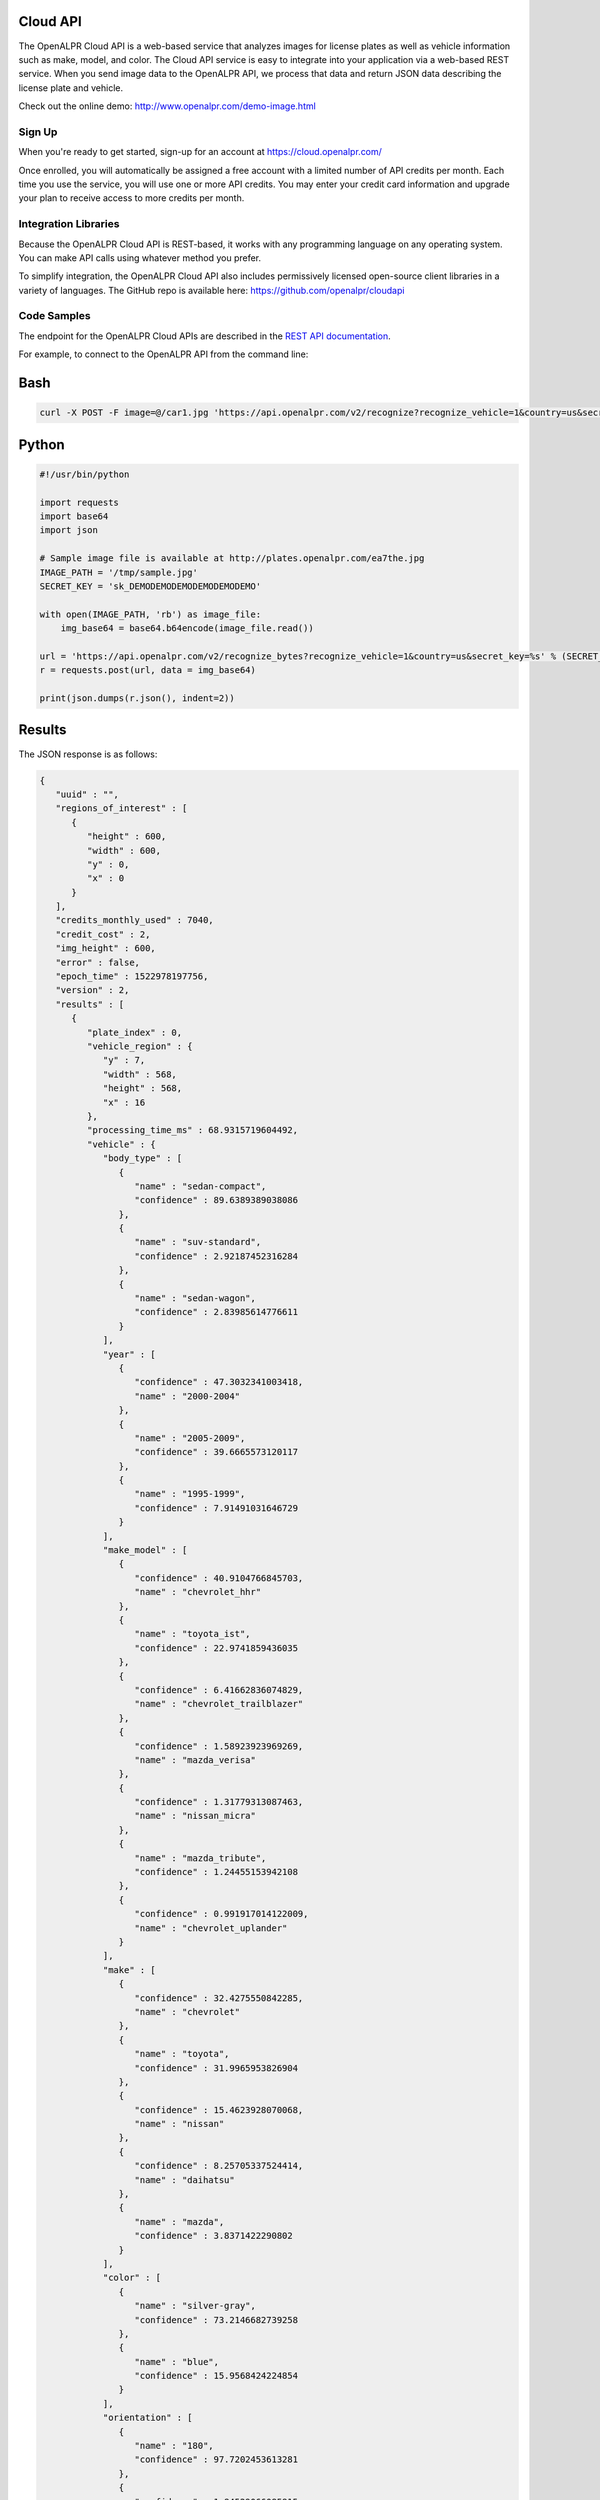 
.. _cloud_api:

Cloud API
=============

The OpenALPR Cloud API is a web-based service that analyzes images for license plates as well as vehicle information such as make, model, and color. 
The Cloud API service is easy to integrate into your application via a web-based REST service. When you send image data to the OpenALPR API, we process that data 
and return JSON data describing the license plate and vehicle.

Check out the online demo: http://www.openalpr.com/demo-image.html

Sign Up
---------

When you're ready to get started, sign-up for an account at https://cloud.openalpr.com/

Once enrolled, you will automatically be assigned a free account with a limited number of API credits per month. Each time you use the service, you will use one or more 
API credits. You may enter your credit card information and upgrade your plan to receive access to more credits per month.

Integration Libraries
-----------------------

Because the OpenALPR Cloud API is REST-based, it works with any programming language on any operating system. You can make API calls using whatever method
you prefer.

To simplify integration, the OpenALPR Cloud API also includes permissively licensed open-source client libraries in a variety of languages. 
The GitHub repo is available here: https://github.com/openalpr/cloudapi


Code Samples
----------------------

The endpoint for the OpenALPR Cloud APIs are described in the `REST API documentation <api/?api=cloudapi>`_.  

For example, to connect to the OpenALPR API from the command line:


Bash
=====

.. code-block:: bash

    curl -X POST -F image=@/car1.jpg 'https://api.openalpr.com/v2/recognize?recognize_vehicle=1&country=us&secret_key=sk_DEMODEMODEMODEMODEMODEMO'

Python
=======

.. code-block:: python

    #!/usr/bin/python

    import requests
    import base64
    import json

    # Sample image file is available at http://plates.openalpr.com/ea7the.jpg
    IMAGE_PATH = '/tmp/sample.jpg'
    SECRET_KEY = 'sk_DEMODEMODEMODEMODEMODEMO'

    with open(IMAGE_PATH, 'rb') as image_file:
        img_base64 = base64.b64encode(image_file.read())

    url = 'https://api.openalpr.com/v2/recognize_bytes?recognize_vehicle=1&country=us&secret_key=%s' % (SECRET_KEY)
    r = requests.post(url, data = img_base64)

    print(json.dumps(r.json(), indent=2))


Results
=========

The JSON response is as follows:

.. code-block:: json


    {
       "uuid" : "",
       "regions_of_interest" : [
          {
             "height" : 600,
             "width" : 600,
             "y" : 0,
             "x" : 0
          }
       ],
       "credits_monthly_used" : 7040,
       "credit_cost" : 2,
       "img_height" : 600,
       "error" : false,
       "epoch_time" : 1522978197756,
       "version" : 2,
       "results" : [
          {
             "plate_index" : 0,
             "vehicle_region" : {
                "y" : 7,
                "width" : 568,
                "height" : 568,
                "x" : 16
             },
             "processing_time_ms" : 68.9315719604492,
             "vehicle" : {
                "body_type" : [
                   {
                      "name" : "sedan-compact",
                      "confidence" : 89.6389389038086
                   },
                   {
                      "name" : "suv-standard",
                      "confidence" : 2.92187452316284
                   },
                   {
                      "name" : "sedan-wagon",
                      "confidence" : 2.83985614776611
                   }
                ],
                "year" : [
                   {
                      "confidence" : 47.3032341003418,
                      "name" : "2000-2004"
                   },
                   {
                      "name" : "2005-2009",
                      "confidence" : 39.6665573120117
                   },
                   {
                      "name" : "1995-1999",
                      "confidence" : 7.91491031646729
                   }
                ],
                "make_model" : [
                   {
                      "confidence" : 40.9104766845703,
                      "name" : "chevrolet_hhr"
                   },
                   {
                      "name" : "toyota_ist",
                      "confidence" : 22.9741859436035
                   },
                   {
                      "confidence" : 6.41662836074829,
                      "name" : "chevrolet_trailblazer"
                   },
                   {
                      "confidence" : 1.58923923969269,
                      "name" : "mazda_verisa"
                   },
                   {
                      "confidence" : 1.31779313087463,
                      "name" : "nissan_micra"
                   },
                   {
                      "name" : "mazda_tribute",
                      "confidence" : 1.24455153942108
                   },
                   {
                      "confidence" : 0.991917014122009,
                      "name" : "chevrolet_uplander"
                   }
                ],
                "make" : [
                   {
                      "confidence" : 32.4275550842285,
                      "name" : "chevrolet"
                   },
                   {
                      "name" : "toyota",
                      "confidence" : 31.9965953826904
                   },
                   {
                      "confidence" : 15.4623928070068,
                      "name" : "nissan"
                   },
                   {
                      "confidence" : 8.25705337524414,
                      "name" : "daihatsu"
                   },
                   {
                      "name" : "mazda",
                      "confidence" : 3.8371422290802
                   }
                ],
                "color" : [
                   {
                      "name" : "silver-gray",
                      "confidence" : 73.2146682739258
                   },
                   {
                      "name" : "blue",
                      "confidence" : 15.9568424224854
                   }
                ],
                "orientation" : [
                   {
                      "name" : "180",
                      "confidence" : 97.7202453613281
                   },
                   {
                      "confidence" : 1.84529066085815,
                      "name" : "225"
                   }
                ]
             },
             "matches_template" : 1,
             "plate" : "627WWI",
             "requested_topn" : 10,
             "coordinates" : [
                {
                   "x" : 237,
                   "y" : 357
                },
                {
                   "y" : 359,
                   "x" : 364
                },
                {
                   "x" : 362,
                   "y" : 416
                },
                {
                   "x" : 237,
                   "y" : 414
                }
             ],
             "region_confidence" : 99,
             "region" : "wa",
             "candidates" : [
                {
                   "matches_template" : 1,
                   "confidence" : 94.9990844726562,
                   "plate" : "627WWI"
                }
             ],
             "confidence" : 94.9990844726562
          }
       ],
       "credits_monthly_total" : 10000000000,
       "img_width" : 600,
       "data_type" : "alpr_results",
       "processing_time" : {
          "total" : 621.703000000025,
          "plates" : 140.277725219727,
          "vehicles" : 476.741000000004
       }
    }
